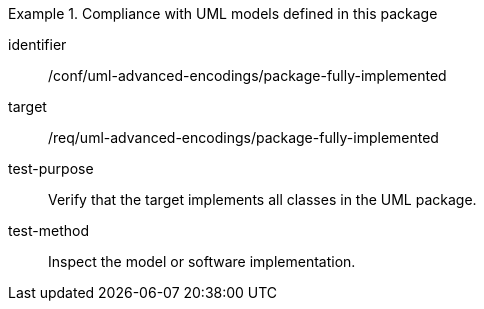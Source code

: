 [abstract_test]
.Compliance with UML models defined in this package
====
[%metadata]
identifier:: /conf/uml-advanced-encodings/package-fully-implemented

target:: /req/uml-advanced-encodings/package-fully-implemented

test-purpose:: Verify that the target implements all classes in the UML package.

test-method:: Inspect the model or software implementation.
====
